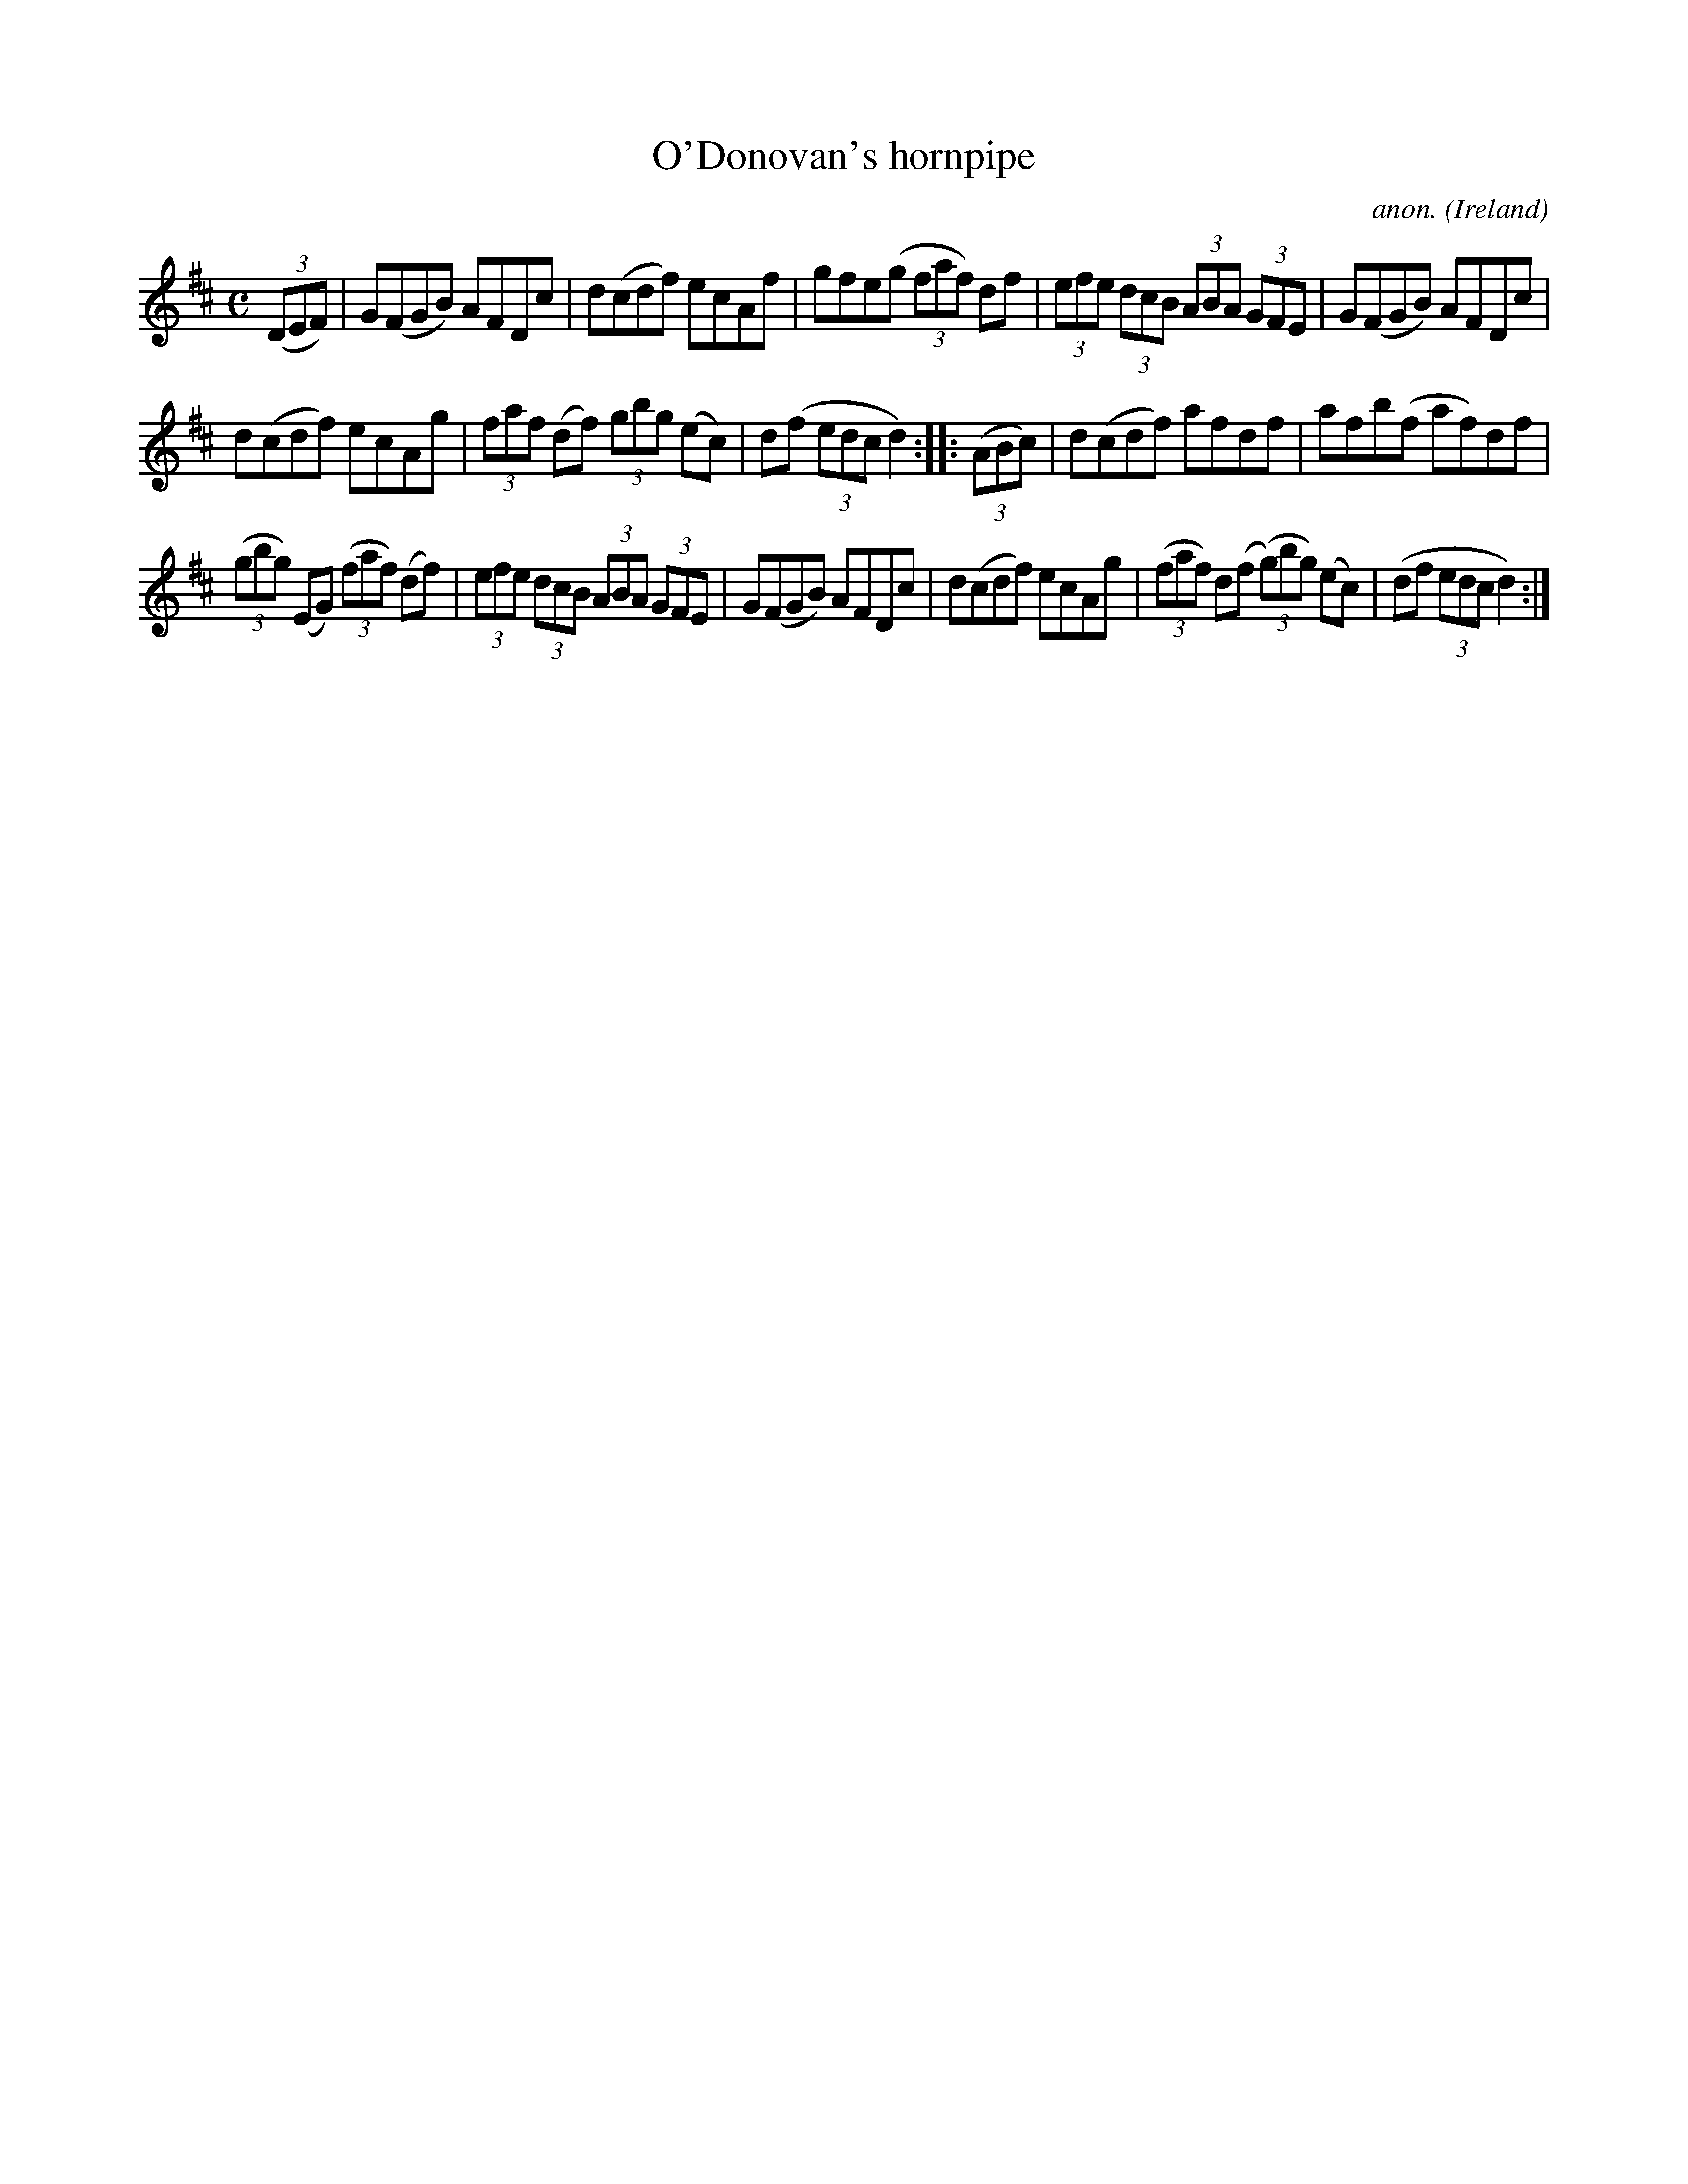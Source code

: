 X:893
T:O'Donovan's hornpipe
C:anon.
O:Ireland
B:Francis O'Neill: "The Dance Music of Ireland" (1907) no. 893
R:Hornpipe
Z:Transcribed by Frank Nordberg - http://www.musicaviva.com
F:http://www.musicaviva.com/abc/tunes/ireland/oneill-1001/0893/oneill-1001-0893-1.abc
M:C
L:1/8
K:D
(3(DEF)|G(FGB) AFDc|d(cdf) ecAf|gfe(g (3faf) df|(3efe (3dcB (3ABA (3GFE|G(FGB) AFDc|
d(cdf) ecAg|(3faf (df) (3gbg (ec)|d(f (3edc d2)::(3(ABc)|d(cdf) afdf|afb(f af)df|
(3(gbg) (EG) (3(faf) (df)|(3efe (3dcB (3ABA (3GFE|G(FGB) AFDc|d(cdf) ecAg|(3(faf) d(f (3(g)bg) (ec)|(df (3edc d2):|
W:
W:
%
%
